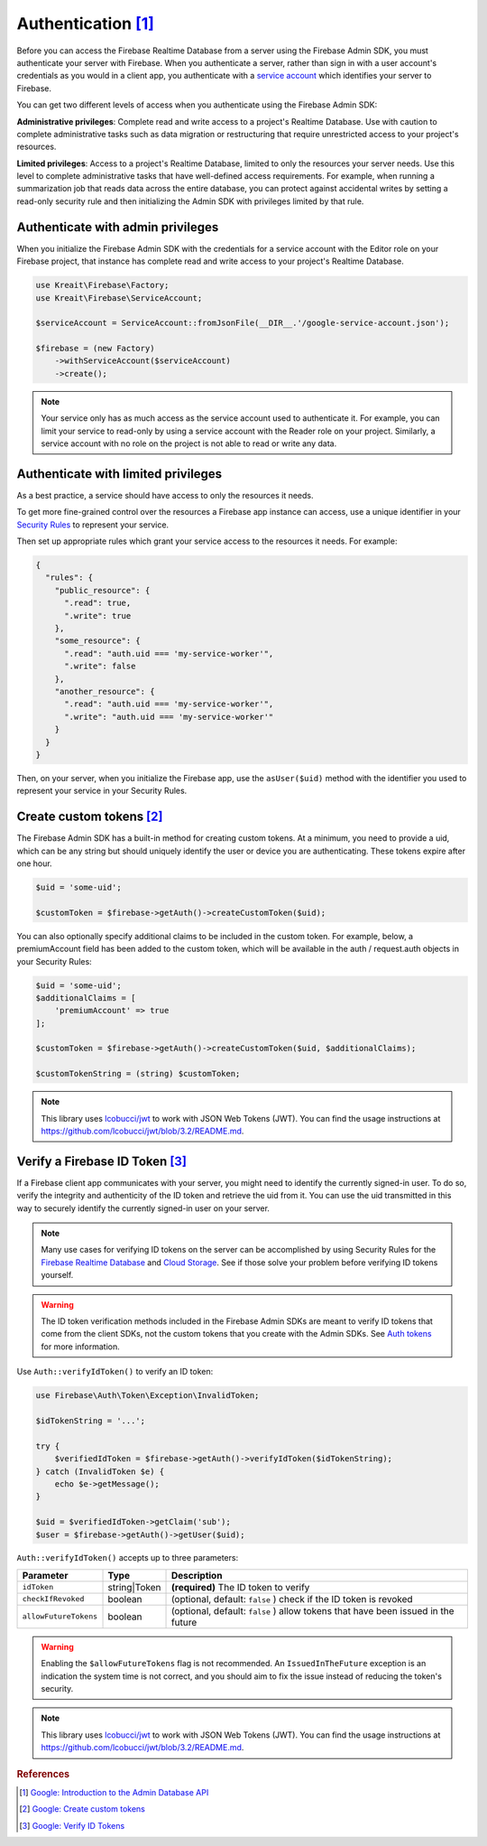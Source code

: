 #####################
Authentication [#f1]_
#####################

Before you can access the Firebase Realtime Database from a server using the Firebase Admin SDK,
you must authenticate your server with Firebase. When you authenticate a server, rather than
sign in with a user account's credentials as you would in a client app, you authenticate
with a `service account <https://developers.google.com/identity/protocols/OAuth2ServiceAccount>`_
which identifies your server to Firebase.

You can get two different levels of access when you authenticate using the Firebase Admin SDK:

**Administrative privileges**: Complete read and write access to a project's Realtime Database.
Use with caution to complete administrative tasks such as data migration or restructuring
that require unrestricted access to your project's resources.

**Limited privileges**: Access to a project's Realtime Database, limited to only the resources
your server needs. Use this level to complete administrative tasks that have well-defined
access requirements. For example, when running a summarization job that reads data
across the entire database, you can protect against accidental writes by setting
a read-only security rule and then initializing the Admin SDK with privileges
limited by that rule.


**********************************
Authenticate with admin privileges
**********************************

When you initialize the Firebase Admin SDK with the credentials for a service account with the Editor role on
your Firebase project, that instance has complete read and write access to your project's Realtime Database.

.. code-block:: php

        use Kreait\Firebase\Factory;
        use Kreait\Firebase\ServiceAccount;

        $serviceAccount = ServiceAccount::fromJsonFile(__DIR__.'/google-service-account.json');

        $firebase = (new Factory)
            ->withServiceAccount($serviceAccount)
            ->create();

.. note::
    Your service only has as much access as the service account used to authenticate it. For example, you can limit
    your service to read-only by using a service account with the Reader role on your project. Similarly, a
    service account with no role on the project is not able to read or write any data.

************************************
Authenticate with limited privileges
************************************

As a best practice, a service should have access to only the resources it needs.

To get more fine-grained control over the resources a Firebase app instance can access, use a unique
identifier in your `Security Rules <https://firebase.google.com/docs/database/security/>`_ to
represent your service.

Then set up appropriate rules which grant your service access to the resources it needs. For example:

.. code-block:: js

    {
      "rules": {
        "public_resource": {
          ".read": true,
          ".write": true
        },
        "some_resource": {
          ".read": "auth.uid === 'my-service-worker'",
          ".write": false
        },
        "another_resource": {
          ".read": "auth.uid === 'my-service-worker'",
          ".write": "auth.uid === 'my-service-worker'"
        }
      }
    }

Then, on your server, when you initialize the Firebase app, use the ``asUser($uid)`` method
with the identifier you used to represent your service in your Security Rules.

.. code-block:: php
   :emphasize-lines: 8

    use Kreait\Firebase\Factory;
    use Kreait\Firebase\ServiceAccount;

    $serviceAccount = ServiceAccount::fromJsonFile(__DIR__.'/google-service-account.json');

    $firebase = (new Factory)
        ->withServiceAccount($serviceAccount)
        ->asUser('my-service-worker')
        ->create();


***************************
Create custom tokens [#f2]_
***************************

The Firebase Admin SDK has a built-in method for creating custom tokens. At a minimum, you need to provide a uid,
which can be any string but should uniquely identify the user or device you are authenticating.
These tokens expire after one hour.

.. code-block:: php

    $uid = 'some-uid';

    $customToken = $firebase->getAuth()->createCustomToken($uid);

You can also optionally specify additional claims to be included in the custom token. For example,
below, a premiumAccount field has been added to the custom token, which will be available in
the auth / request.auth objects in your Security Rules:

.. code-block:: php

    $uid = 'some-uid';
    $additionalClaims = [
        'premiumAccount' => true
    ];

    $customToken = $firebase->getAuth()->createCustomToken($uid, $additionalClaims);

    $customTokenString = (string) $customToken;

.. note::
    This library uses `lcobucci/jwt <https://github.com/lcobucci/jwt>`_ to work with JSON Web Tokens (JWT).
    You can find the usage instructions at
    `https://github.com/lcobucci/jwt/blob/3.2/README.md <https://github.com/lcobucci/jwt/blob/3.2/README.md>`_.


*********************************
Verify a Firebase ID Token [#f3]_
*********************************

If a Firebase client app communicates with your server, you might need to identify the currently signed-in user.
To do so, verify the integrity and authenticity of the ID token and retrieve the uid from it.
You can use the uid transmitted in this way to securely identify the currently signed-in user on your server.

.. note::
    Many use cases for verifying ID tokens on the server can be accomplished by using Security Rules for the
    `Firebase Realtime Database <https://firebase.google.com/docs/database/security/>`_ and
    `Cloud Storage <https://firebase.google.com/docs/storage/security/>`_.
    See if those solve your problem before verifying ID tokens yourself.

.. warning::
    The ID token verification methods included in the Firebase Admin SDKs are meant to verify ID tokens that come
    from the client SDKs, not the custom tokens that you create with the Admin SDKs.
    See `Auth tokens <https://firebase.google.com/docs/auth/users/#auth_tokens>`_
    for more information.

Use ``Auth::verifyIdToken()`` to verify an ID token:

.. code-block:: php

    use Firebase\Auth\Token\Exception\InvalidToken;

    $idTokenString = '...';

    try {
        $verifiedIdToken = $firebase->getAuth()->verifyIdToken($idTokenString);
    } catch (InvalidToken $e) {
        echo $e->getMessage();
    }

    $uid = $verifiedIdToken->getClaim('sub');
    $user = $firebase->getAuth()->getUser($uid);

``Auth::verifyIdToken()`` accepts up to three parameters:

===================== ============ ===========
Parameter             Type         Description
===================== ============ ===========
``idToken``           string|Token **(required)** The ID token to verify
``checkIfRevoked``    boolean      (optional, default: ``false`` ) check if the ID token is revoked
``allowFutureTokens`` boolean      (optional, default: ``false`` ) allow tokens that have been issued in the future
===================== ============ ===========

.. warning::
    Enabling the ``$allowFutureTokens`` flag is not recommended. An ``IssuedInTheFuture`` exception
    is an indication the system time is not correct, and you should aim to fix the issue instead of
    reducing the token's security.

.. note::
    This library uses `lcobucci/jwt <https://github.com/lcobucci/jwt>`_ to work with JSON Web Tokens (JWT).
    You can find the usage instructions at
    `https://github.com/lcobucci/jwt/blob/3.2/README.md <https://github.com/lcobucci/jwt/blob/3.2/README.md>`_.


.. rubric:: References

.. [#f1] `Google: Introduction to the Admin Database API <https://firebase.google.com/docs/database/admin/start>`_
.. [#f2] `Google: Create custom tokens <https://firebase.google.com/docs/auth/admin/create-custom-tokens>`_
.. [#f3] `Google: Verify ID Tokens <https://firebase.google.com/docs/auth/admin/verify-id-tokens>`_
